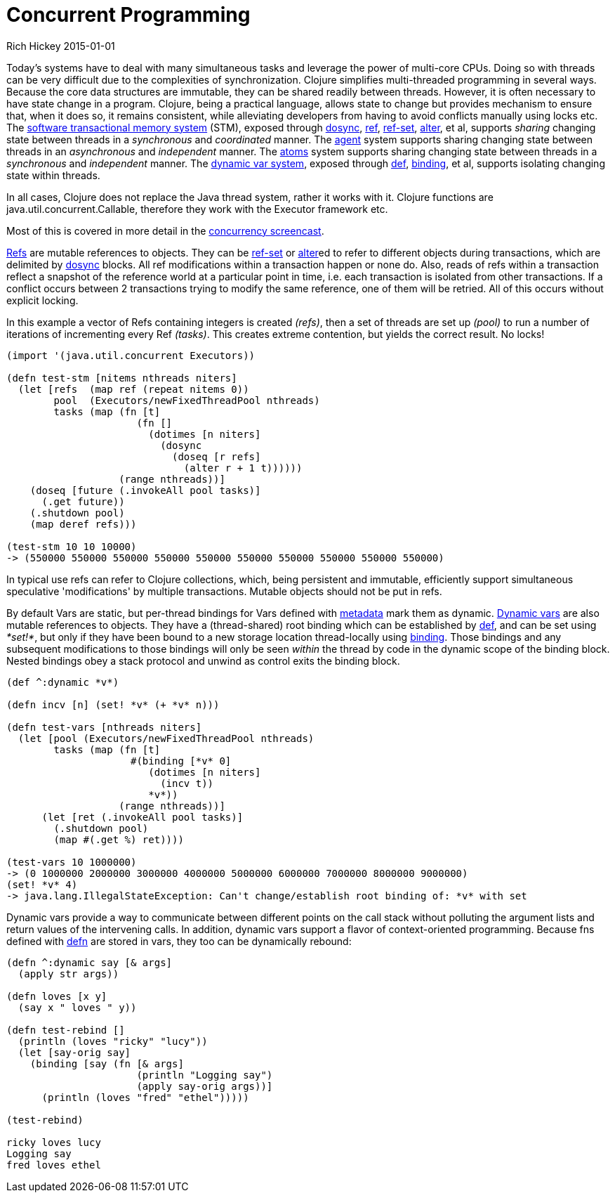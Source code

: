 = Concurrent Programming
Rich Hickey 2015-01-01
:type: about
:toc: macro
:icons: font
:prevpagehref: runtime_polymorphism
:prevpagetitle: Runtime Polymorphism
:nextpagehref: jvm_hosted
:nextpagetitle: JVM Hosted


ifdef::env-github,env-browser[:outfilesuffix: .adoc]

Today's systems have to deal with many simultaneous tasks and leverage the
power of multi-core CPUs. Doing so with threads can be very difficult due to
the complexities of synchronization. Clojure simplifies multi-threaded
programming in several ways. Because the core data structures are immutable,
they can be shared readily between threads. However, it is often necessary
to have state change in a program. Clojure, being a practical language,
allows state to change but provides mechanism to ensure that, when it does
so, it remains consistent, while alleviating developers from having to avoid
conflicts manually using locks etc. The
<<xref/../../reference/refs#,software transactional memory system>> (STM),
exposed through
http://clojure.github.io/clojure/clojure.core-api.html#clojure.core/dosync[dosync],
http://clojure.github.io/clojure/clojure.core-api.html#clojure.core/ref[ref],
http://clojure.github.io/clojure/clojure.core-api.html#clojure.core/ref-set[ref-set],
http://clojure.github.io/clojure/clojure.core-api.html#clojure.core/alter[alter],
et al, supports _sharing_ changing state between threads in a _synchronous_
and _coordinated_ manner. The <<xref/../../reference/agents#,agent>> system
supports sharing changing state between threads in an _asynchronous_ and
_independent_ manner. The <<xref/../../reference/atoms#,atoms>> system
supports sharing changing state between threads in a _synchronous_ and
_independent_ manner. The <<xref/../../reference/vars#,dynamic var system>>,
exposed through <<xref/../../reference/special_forms#def#,def>>,
http://clojure.github.io/clojure/clojure.core-api.html#clojure.core/binding[binding],
et al, supports isolating changing state within threads.

In all cases, Clojure does not replace the Java thread system, rather it
works with it. Clojure functions are java.util.concurrent.Callable,
therefore they work with the Executor framework etc.

Most of this is covered in more detail in the
http://www.youtube.com/watch?v=dGVqrGmwOAw[concurrency screencast].

<<xref/../../reference/refs#,Refs>> are mutable references to objects. They
can be
http://clojure.github.io/clojure/clojure.core-api.html#clojure.core/ref-set[ref-set]
or
http://clojure.github.io/clojure/clojure.core-api.html#clojure.core/alter[alter]ed
to refer to different objects during transactions, which are delimited by
http://clojure.github.io/clojure/clojure.core-api.html#clojure.core/dosync[dosync]
blocks. All ref modifications within a transaction happen or none do. Also,
reads of refs within a transaction reflect a snapshot of the reference world
at a particular point in time, i.e. each transaction is isolated from other
transactions. If a conflict occurs between 2 transactions trying to modify
the same reference, one of them will be retried. All of this occurs without
explicit locking.

In this example a vector of Refs containing integers is created _(+refs+)_,
then a set of threads are set up _(+pool+)_ to run a number of iterations of
incrementing every Ref _(+tasks+)_. This creates extreme contention, but
yields the correct result. No locks!
[source, clojure]
----
(import '(java.util.concurrent Executors))

(defn test-stm [nitems nthreads niters]
  (let [refs  (map ref (repeat nitems 0))
        pool  (Executors/newFixedThreadPool nthreads)
        tasks (map (fn [t]
                      (fn []
                        (dotimes [n niters]
                          (dosync
                            (doseq [r refs]
                              (alter r + 1 t))))))
                   (range nthreads))]
    (doseq [future (.invokeAll pool tasks)]
      (.get future))
    (.shutdown pool)
    (map deref refs)))

(test-stm 10 10 10000)
-> (550000 550000 550000 550000 550000 550000 550000 550000 550000 550000)
----
In typical use refs can refer to Clojure collections, which, being
persistent and immutable, efficiently support simultaneous speculative
'modifications' by multiple transactions. Mutable objects should not be put
in refs.

By default Vars are static, but per-thread bindings for Vars defined with
<<xref/../../reference/metadata#,metadata>> mark them as
dynamic. <<xref/../../reference/vars#,Dynamic vars>> are also mutable
references to objects. They have a (thread-shared) root binding which can be
established by <<xref/../../reference/special_forms#def#,def>>, and can be
set using _*set!*_, but only if they have been bound to a new storage
location thread-locally using
http://clojure.github.io/clojure/clojure.core-api.html#clojure.core/binding[binding].
Those bindings and any subsequent modifications to those bindings will only
be seen _within_ the thread by code in the dynamic scope of the binding
block. Nested bindings obey a stack protocol and unwind as control exits the
binding block.
[source, clojure]
----
(def ^:dynamic *v*)

(defn incv [n] (set! *v* (+ *v* n)))

(defn test-vars [nthreads niters]
  (let [pool (Executors/newFixedThreadPool nthreads)
        tasks (map (fn [t]
                     #(binding [*v* 0]
                        (dotimes [n niters]
                          (incv t))
                        *v*))
                   (range nthreads))]
      (let [ret (.invokeAll pool tasks)]
        (.shutdown pool)
        (map #(.get %) ret))))

(test-vars 10 1000000)
-> (0 1000000 2000000 3000000 4000000 5000000 6000000 7000000 8000000 9000000)
(set! *v* 4)
-> java.lang.IllegalStateException: Can't change/establish root binding of: *v* with set
----
Dynamic vars provide a way to communicate between different points on the
call stack without polluting the argument lists and return values of the
intervening calls. In addition, dynamic vars support a flavor of
context-oriented programming. Because fns defined with
http://clojure.github.io/clojure/clojure.core-api.html#clojure.core/defn[defn]
are stored in vars, they too can be dynamically rebound:
[source, clojure]
----
(defn ^:dynamic say [& args]
  (apply str args))

(defn loves [x y]
  (say x " loves " y))

(defn test-rebind []
  (println (loves "ricky" "lucy"))
  (let [say-orig say]
    (binding [say (fn [& args]
                      (println "Logging say")
                      (apply say-orig args))]
      (println (loves "fred" "ethel")))))

(test-rebind)

ricky loves lucy
Logging say
fred loves ethel
----
